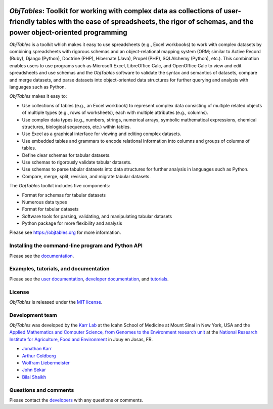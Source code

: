 |PyPI package| |Documentation| |Test results| |Test coverage| |Code
analysis| |License| |Analytics|

*ObjTables*: Toolkit for working with complex data as collections of user-friendly tables with the ease of spreadsheets, the rigor of schemas, and the power object-oriented programming
========================================================================================================================================================================================

*ObjTables* is a toolkit which makes it easy to use spreadsheets (e.g.,
Excel workbooks) to work with complex datasets by combining spreadsheets
with rigorous schemas and an object-relational mapping system (ORM;
similar to Active Record (Ruby), Django (Python), Doctrine (PHP),
Hibernate (Java), Propel (PHP), SQLAlchemy (Python), etc.). This
combination enables users to use programs such as Microsoft Excel,
LibreOffice Calc, and OpenOffice Calc to view and edit spreadsheets and
use schemas and the *ObjTables* software to validate the syntax and
semantics of datasets, compare and merge datasets, and parse datasets
into object-oriented data structures for further querying and analysis
with languages such as Python.

*ObjTables* makes it easy to:

-  Use collections of tables (e.g., an Excel workbook) to represent
   complex data consisting of multiple related objects of multiple types
   (e.g., rows of worksheets), each with multiple attributes (e.g.,
   columns).
-  Use complex data types (e.g., numbers, strings, numerical arrays,
   symbolic mathematical expressions, chemical structures, biological
   sequences, etc.) within tables.
-  Use Excel as a graphical interface for viewing and editing complex
   datasets.
-  Use embedded tables and grammars to encode relational information
   into columns and groups of columns of tables.
-  Define clear schemas for tabular datasets.
-  Use schemas to rigorously validate tabular datasets.
-  Use schemas to parse tabular datasets into data structures for
   further analysis in languages such as Python.
-  Compare, merge, split, revision, and migrate tabular datasets.

The *ObjTables* toolkit includes five components:

-  Format for schemas for tabular datasets
-  Numerous data types
-  Format for tabular datasets
-  Software tools for parsing, validating, and manipulating tabular
   datasets
-  Python package for more flexibility and analysis

Please see https://objtables.org for more information.

Installing the command-line program and Python API
--------------------------------------------------

Please see the
`documentation <https://docs.karrlab.org/obj_tables/installation.html>`__.

Examples, tutorials, and documentation
--------------------------------------

Please see the `user documentation <https://www.objtables.org>`__,
`developer documentation <https://docs.karrlab.org/obj_tables>`__, and
`tutorials <https://sandbox.karrlab.org>`__.

License
-------

*ObjTables* is released under the `MIT license <LICENSE>`__.

Development team
----------------

*ObjTables* was developed by the `Karr Lab <https://www.karrlab.org>`__
at the Icahn School of Medicine at Mount Sinai in New York, USA and the
`Applied Mathematics and Computer Science, from Genomes to the
Environment research unit <https://maiage.inra.fr/>`__ at the `National
Research Institute for Agriculture, Food and
Environment <https://www.inrae.fr/en/centres/ile-france-jouy-josas-antony/>`__
in Jouy en Josas, FR.

-  `Jonathan Karr <https://www.karrlab.org>`__
-  `Arthur
   Goldberg <https://www.mountsinai.org/profiles/arthur-p-goldberg>`__
-  `Wolfram
   Liebermeister <http://genome.jouy.inra.fr/~wliebermeis/index_en.html>`__
-  `John Sekar <https://www.linkedin.com/in/john-sekar/>`__
-  `Bilal Shaikh <https://www.bshaikh.com>`__

Questions and comments
----------------------

Please contact the `developers <mailto:info@objtables.org>`__ with any
questions or comments.

.. |PyPI package| image:: https://img.shields.io/pypi/v/obj_tables.svg
   :target: https://pypi.python.org/pypi/obj_tables
.. |Documentation| image:: https://readthedocs.org/projects/obj-tables/badge/?version=latest
   :target: https://docs.karrlab.org/obj_tables
.. |Test results| image:: https://circleci.com/gh/KarrLab/obj_tables.svg?style=shield
   :target: https://circleci.com/gh/KarrLab/obj_tables
.. |Test coverage| image:: https://coveralls.io/repos/github/KarrLab/obj_tables/badge.svg
   :target: https://coveralls.io/github/KarrLab/obj_tables
.. |Code analysis| image:: https://api.codeclimate.com/v1/badges/164d7483a2d3bb68b3ca/maintainability
   :target: https://codeclimate.com/github/KarrLab/obj_tables
.. |License| image:: https://img.shields.io/github/license/KarrLab/obj_tables.svg
   :target: LICENSE
.. |Analytics| image:: https://ga-beacon.appspot.com/UA-86759801-1/obj_tables/README.md?pixel


